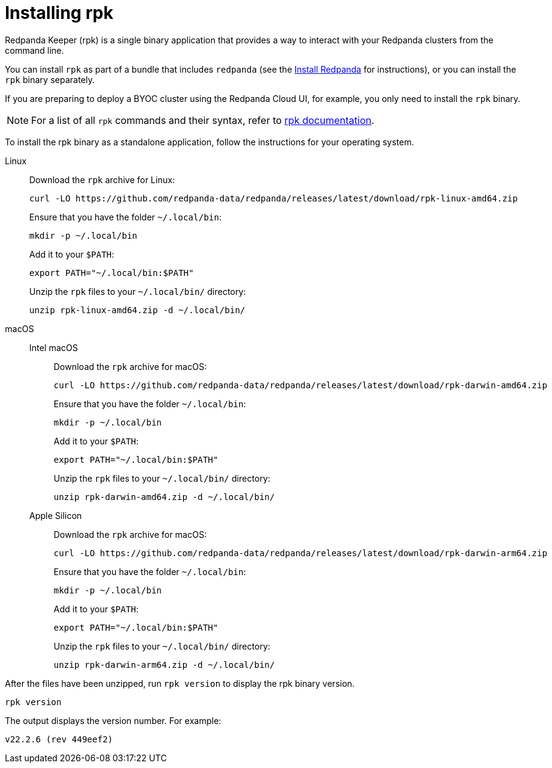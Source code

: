 = Installing rpk
:description: Redpanda Keeper (rpk) is a single binary application that provides a way to interact with your Redpanda clusters from the command line.

Redpanda Keeper (rpk) is a single binary application that provides a way to interact with your Redpanda clusters from the command line.

You can install `rpk` as part of a bundle that includes `redpanda` (see the link:index.adoc[Install Redpanda] for instructions), or you can install the `rpk` binary separately.

If you are preparing to deploy a BYOC cluster using the Redpanda Cloud UI, for example, you only need to install the `rpk` binary.

NOTE: For a list of all `rpk` commands and their syntax, refer to xref:reference:rpk/index.adoc[rpk documentation].

To install the rpk binary as a standalone application, follow the instructions for your operating system.

[tabs]
======
Linux::
+
--
Download the `rpk` archive for Linux:

[,bash]
----
curl -LO https://github.com/redpanda-data/redpanda/releases/latest/download/rpk-linux-amd64.zip
----

Ensure that you have the folder `~/.local/bin`:

[,bash]
----
mkdir -p ~/.local/bin
----

Add it to your `$PATH`:

[,bash]
----
export PATH="~/.local/bin:$PATH"
----

Unzip the `rpk` files to your `~/.local/bin/` directory:

[,bash]
----
unzip rpk-linux-amd64.zip -d ~/.local/bin/
----

--
macOS::
+
--

[tabs]
====
Intel macOS::
+
Download the `rpk` archive for macOS:
+
```bash
curl -LO https://github.com/redpanda-data/redpanda/releases/latest/download/rpk-darwin-amd64.zip
```
+
Ensure that you have the folder `~/.local/bin`:
+
```bash
mkdir -p ~/.local/bin
```
+
Add it to your `$PATH`:
+
```bash
export PATH="~/.local/bin:$PATH"
```
+
Unzip the `rpk` files to your `~/.local/bin/` directory:
+
```bash
unzip rpk-darwin-amd64.zip -d ~/.local/bin/
```

Apple Silicon::
+
Download the `rpk` archive for macOS:
+
[,bash]
----
curl -LO https://github.com/redpanda-data/redpanda/releases/latest/download/rpk-darwin-arm64.zip
----
+
Ensure that you have the folder `~/.local/bin`:
+
[,bash]
----
mkdir -p ~/.local/bin
----
+
Add it to your `$PATH`:
+
[,bash]
----
export PATH="~/.local/bin:$PATH"
----
+
Unzip the `rpk` files to your `~/.local/bin/` directory:
+
[,bash]
----
unzip rpk-darwin-arm64.zip -d ~/.local/bin/
----

====
--
======

After the files have been unzipped, run `rpk version` to display the rpk binary version.

[,bash]
----
rpk version
----

The output displays the version number. For example:

----
v22.2.6 (rev 449eef2)
----
